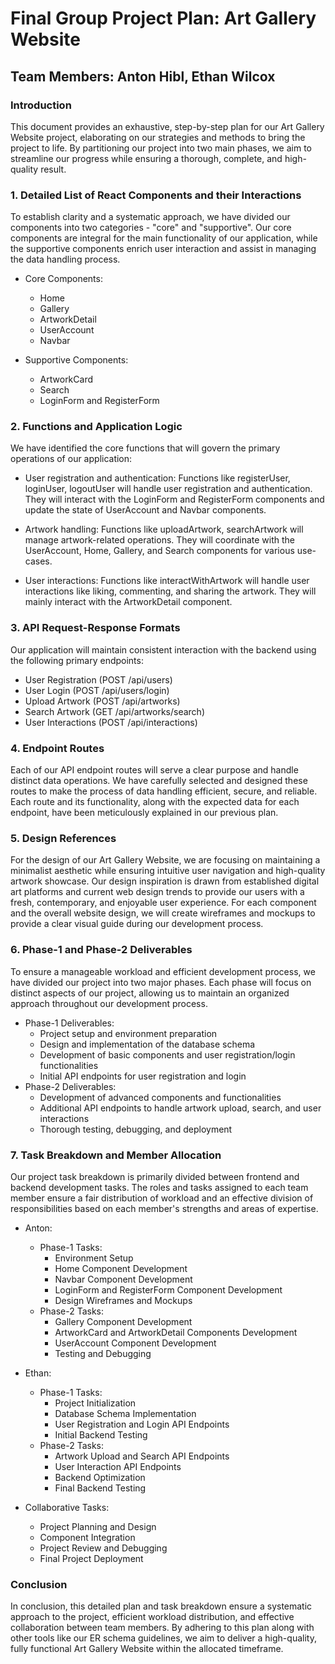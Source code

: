 * Final Group Project Plan: Art Gallery Website

** Team Members: Anton Hibl, Ethan Wilcox

*** Introduction

This document provides an exhaustive, step-by-step plan for our Art Gallery
Website project, elaborating on our strategies and methods to bring the project
to life. By partitioning our project into two main phases, we aim to streamline
our progress while ensuring a thorough, complete, and high-quality result. 

*** 1. Detailed List of React Components and their Interactions

To establish clarity and a systematic approach, we have divided our components
into two categories - "core" and "supportive". Our core components are integral
for the main functionality of our application, while the supportive components
enrich user interaction and assist in managing the data handling process. 

- Core Components:

  - Home
  - Gallery
  - ArtworkDetail
  - UserAccount
  - Navbar

- Supportive Components:

  - ArtworkCard
  - Search
  - LoginForm and RegisterForm

*** 2. Functions and Application Logic

We have identified the core functions that will govern the primary operations of
our application: 

- User registration and authentication: Functions like registerUser, loginUser,
  logoutUser will handle user registration and authentication. They will
  interact with the LoginForm and RegisterForm components and update the state
  of UserAccount and Navbar components. 

- Artwork handling: Functions like uploadArtwork, searchArtwork will manage
  artwork-related operations. They will coordinate with the UserAccount, Home,
  Gallery, and Search components for various use-cases.

- User interactions: Functions like interactWithArtwork will handle user
  interactions like liking, commenting, and sharing the artwork. They will
  mainly interact with the ArtworkDetail component. 

*** 3. API Request-Response Formats

Our application will maintain consistent interaction with the backend using the
following primary endpoints:

- User Registration (POST /api/users)
- User Login (POST /api/users/login)
- Upload Artwork (POST /api/artworks)
- Search Artwork (GET /api/artworks/search)
- User Interactions (POST /api/interactions)

*** 4. Endpoint Routes

Each of our API endpoint routes will serve a clear purpose and handle distinct
data operations. We have carefully selected and designed these routes to make
the process of data handling efficient, secure, and reliable. Each route and its
functionality, along with the expected data for each endpoint, have been
meticulously explained in our previous plan.

*** 5. Design References

For the design of our Art Gallery Website, we are focusing on maintaining a
minimalist aesthetic while ensuring intuitive user navigation and high-quality
artwork showcase. Our design inspiration is drawn from established digital art
platforms and current web design trends to provide our users with a fresh,
contemporary, and enjoyable user experience. For each component and the overall
website design, we will create wireframes and mockups to provide a clear visual
guide during our development process.

*** 6. Phase-1 and Phase-2 Deliverables

To ensure a manageable workload and efficient development process, we have
divided our project into two major phases. Each phase will focus on distinct
aspects of our project, allowing us to maintain an organized approach throughout
our development process.

- Phase-1 Deliverables:
  - Project setup and environment preparation
  - Design and implementation of the database schema
  - Development of basic components and user registration/login functionalities
  - Initial API endpoints for user registration and login

- Phase-2 Deliverables:
  - Development of advanced components and functionalities
  - Additional API endpoints to handle artwork upload, search, and user interactions
  - Thorough testing, debugging, and deployment

*** 7. Task Breakdown and Member Allocation

Our project task breakdown is primarily divided between frontend and backend
development tasks. The roles and tasks assigned to each team member ensure a
fair distribution of workload and an effective division of responsibilities
based on each member's strengths and areas of expertise.

- Anton:

  - Phase-1 Tasks:
    - Environment Setup
    - Home Component Development
    - Navbar Component Development
    - LoginForm and RegisterForm Component Development
    - Design Wireframes and Mockups

  - Phase-2 Tasks:
    - Gallery Component Development
    - ArtworkCard and ArtworkDetail Components Development
    - UserAccount Component Development
    - Testing and Debugging

- Ethan:

  - Phase-1 Tasks:
    - Project Initialization
    - Database Schema Implementation
    - User Registration and Login API Endpoints
    - Initial Backend Testing

  - Phase-2 Tasks:
    - Artwork Upload and Search API Endpoints
    - User Interaction API Endpoints
    - Backend Optimization
    - Final Backend Testing

- Collaborative Tasks:

  - Project Planning and Design
  - Component Integration
  - Project Review and Debugging
  - Final Project Deployment

*** Conclusion

In conclusion, this detailed plan and task breakdown ensure a systematic
approach to the project, efficient workload distribution, and effective
collaboration between team members. By adhering to this plan along with other
tools like our ER schema guidelines, we aim to deliver a high-quality, fully
functional Art Gallery Website within the allocated timeframe.
